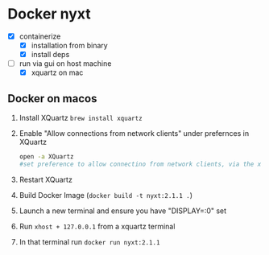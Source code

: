 * Docker nyxt
- [X] containerize
  - [X] installation from binary
  - [X] install deps
- [-] run via gui on host machine
  - [X] xquartz on mac


** Docker on macos
1. Install XQuartz =brew install xquartz=
2. Enable "Allow connections from network clients" under prefernces in XQuartz
   #+begin_src bash
   open -a XQuartz
   #set preference to allow connectino from network clients, via the xquartz preference panel
   #+end_src
3. Restart XQuartz
4. Build Docker Image (=docker build -t nyxt:2.1.1 .=)
5. Launch a new terminal and ensure you have "DISPLAY=:0" set
6. Run =xhost + 127.0.0.1= from a xquartz terminal 
7. In that terminal run =docker run nyxt:2.1.1=

